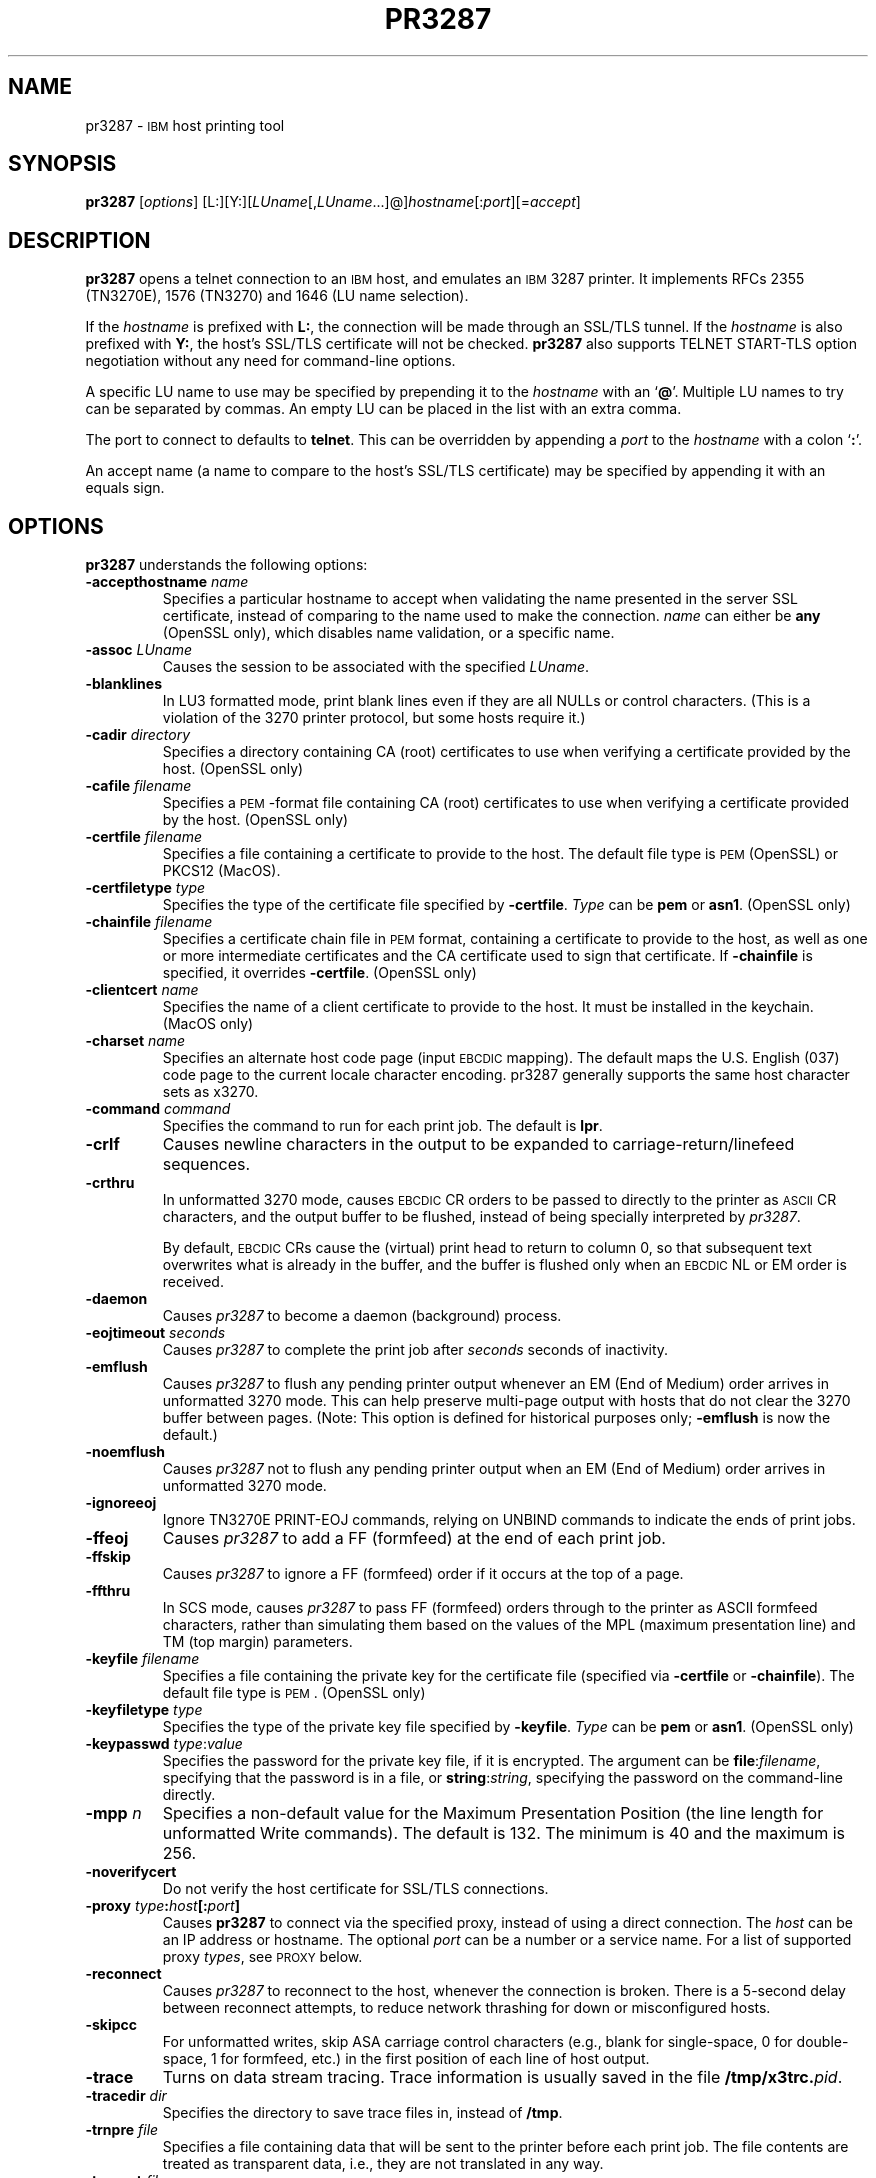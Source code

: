 '\" t
.TH PR3287 1 "26 September 2020"
.SH "NAME"
pr3287 \-
\s-1IBM\s+1
host printing tool
.SH "SYNOPSIS"
\fBpr3287\fP
[\fIoptions\fP] [L:][Y:][\fILUname\fP[,\fILUname\fP...]@]\fIhostname\fP[:\fIport\fP][=\fIaccept\fP]
.SH "DESCRIPTION"
\fBpr3287\fP
opens a telnet connection to an
\s-1IBM\s+1
host, and emulates an \s-1IBM\s+1 3287 printer.
It implements RFCs 2355 (TN3270E), 1576 (TN3270) and 1646 (LU name selection).
.LP
If the \fIhostname\fP is prefixed with \fBL:\fP, the connection will be made
through an SSL/TLS tunnel.
If the \fIhostname\fP is also prefixed with \fBY:\fP, the host's SSL/TLS
certificate will not be checked.
\fBpr3287\fP also supports TELNET START-TLS option negotiation without any
need for command-line options.
.LP
A specific LU name to use may be specified by prepending it to the
\fIhostname\fP
with an
`\fB@\fP'.
Multiple LU names to try can be separated by commas.
An empty LU can be placed in the list with an extra comma.
.LP
The port to connect to defaults to
\fBtelnet\fP.
This can be overridden by appending a
\fIport\fP
to the
\fIhostname\fP
with a colon
`\fB:\fP'.
.LP
An accept name (a name to compare to the host's SSL/TLS certificate) may be
specified by appending it with an equals sign.
.SH "OPTIONS"
\fBpr3287\fP
understands the following options:
.TP
\fB\-accepthostname\fP \fIname\fP
Specifies a particular hostname to accept when validating the name presented
in the server SSL certificate, instead of comparing to the name
used to make the connection.
\fIname\fP can either be \fBany\fP (OpenSSL only), which
disables name validation, or a specific name.
.TP
\fB\-assoc\fP \fILUname\fP
Causes the session to be associated with the specified
\fILUname\fP.
.TP
\fB\-blanklines\fP
In LU3 formatted mode, print blank lines even if they are all NULLs or control
characters.
(This is a violation of the 3270 printer protocol, but some hosts require it.)
.TP
\fB\-cadir\fP \fIdirectory\fP
Specifies a directory containing CA (root) certificates to use when verifying a
certificate provided by the host. (OpenSSL only)
.TP
\fB\-cafile\fP \fIfilename\fP
Specifies a \s-1PEM\s+1-format file containing CA (root) certificates to use
when verifying a certificate provided by the host. (OpenSSL only)
.TP
\fB\-certfile\fP \fIfilename\fP
Specifies a file containing a certificate to provide to the host.
The default file type is \s-1PEM\s+1 (OpenSSL) or PKCS12 (MacOS).
.TP
\fB\-certfiletype\fP \fItype\fP
Specifies the type of the certificate file specified
by \fB\-certfile\fP.
\fIType\fP can be \fBpem\fP or \fBasn1\fP. (OpenSSL only)
.TP
\fB\-chainfile \fIfilename\fP\fP
Specifies a certificate chain file in \s-1PEM\s+1 format, containing a
certificate to provide to the host, as well as one or more
intermediate certificates and the CA certificate used to sign that certificate.
If \fB\-chainfile\fP is specified, it
overrides \fB\-certfile\fP. (OpenSSL only)
.TP
\fB\-clientcert\fP \fIname\fP
Specifies the name of a client certificate to provide to the host. It must be
installed in the keychain. (MacOS only)
.TP
\fB\-charset\fP \fIname\fP
Specifies an alternate host code page (input \s-1EBCDIC\s+1 mapping).
The default maps the U.S. English (037) code page to the
current locale character encoding.
pr3287 generally supports the same host character sets as
x3270.
.TP
\fB\-command\fP \fIcommand\fP
Specifies the command to run for each print job.
The default is \fBlpr\fP.
.TP
\fB\-crlf\fP
Causes newline characters in the output to be expanded to
carriage-return/linefeed sequences.
.TP
\fB\-crthru\fP
In unformatted 3270 mode, causes \s-1EBCDIC\s+1 CR orders to be passed to
directly to the printer as \s-1ASCII\s+1 CR characters, and the output buffer to
be flushed, instead of being specially interpreted by \fIpr3287\fP.
.IP
By default, \s-1EBCDIC\s+1 CRs cause the (virtual) print head to return to
column 0, so that subsequent text overwrites what is already in the buffer,
and the buffer is flushed only when an \s-1EBCDIC\s+1 NL or EM order is
received.
.TP
\fB\-daemon\fP
Causes
\fIpr3287\fP
to become a daemon (background) process.
.TP
\fB\-eojtimeout\fP \fIseconds\fP
Causes \fIpr3287\fP to complete the print job after \fIseconds\fP seconds
of inactivity.
.TP
\fB\-emflush\fP
Causes \fIpr3287\fP to flush any pending printer output whenever an EM
(End of Medium) order arrives in unformatted 3270 mode.
This can help preserve multi-page output with hosts that do not clear the 3270
buffer between pages.
(Note: This option is defined for historical purposes only; \fB\-emflush\fP is now
the default.)
.TP
\fB\-noemflush\fP
Causes \fIpr3287\fP not to flush any pending printer output when an EM
(End of Medium) order arrives in unformatted 3270 mode.
.TP
\fB\-ignoreeoj\fP
Ignore TN3270E PRINT-EOJ commands, relying on UNBIND commands to indicate
the ends of print jobs.
.TP
\fB\-ffeoj\fP
Causes \fIpr3287\fP to add a FF (formfeed) at the end of each print job.
.TP
\fB\-ffskip\fP
Causes \fIpr3287\fP to ignore a FF (formfeed) order if it occurs
at the top of a page.
.TP
\fB\-ffthru\fP
In SCS mode, causes \fIpr3287\fP to pass FF (formfeed) orders through to the
printer as ASCII formfeed characters, rather than simulating them based on the
values of the MPL (maximum presentation line) and TM (top margin) parameters.
.TP
\fB\-keyfile\fP \fIfilename\fP
Specifies a file containing the private key for the certificate file
(specified via \fB\-certfile\fP or \fB\-chainfile\fP).
The default file type is \s-1PEM\s+1. (OpenSSL only)
.TP
\fB\-keyfiletype\fP \fItype\fP
Specifies the type of the private key file specified
by \fB\-keyfile\fP.
\fIType\fP can be \fBpem\fP or \fBasn1\fP. (OpenSSL only)
.TP
\fB\-keypasswd\fP \fItype\fP:\fIvalue\fP
Specifies the password for the private key file, if it is encrypted.
The argument can be \fBfile\fP:\fIfilename\fP, specifying that the
password is in a file, or \fBstring\fP:\fIstring\fP, specifying the
password on the command-line directly.
.TP
\fB\-mpp \fIn\fP\fP
Specifies a non-default value for the Maximum Presentation Position (the
line length for unformatted Write commands).
The default is 132.
The minimum is 40 and the maximum is 256.

.TP
\fB\-noverifycert\fP
Do not verify the host certificate for SSL/TLS connections.
.TP
\fB\-proxy \fItype\fP:\fIhost\fP[:\fIport\fP]\fP
Causes \fBpr3287\fP to connect via the specified proxy, instead of
using a direct connection.
The \fIhost\fP can be an IP address or hostname.
The optional \fIport\fP can be a number or a service name.
For a list of supported proxy \fItypes\fP, see \s-1PROXY\s+1
below.
.TP
\fB\-reconnect\fP
Causes \fIpr3287\fP to reconnect to the host, whenever the connection is
broken.
There is a 5-second delay between reconnect attempts, to reduce network
thrashing for down or misconfigured hosts.
.TP
\fB\-skipcc\fP
For unformatted writes, skip ASA carriage control characters (e.g., blank for
single-space, 0 for double-space, 1 for formfeed, etc.) in the first
position of each line of host output.
.TP
\fB\-trace\fP
Turns on data stream tracing.
Trace information is usually saved in the file
\fB/tmp/x3trc.\fP\fIpid\fP.
.TP
\fB\-tracedir\fP \fIdir\fP
Specifies the directory to save trace files in, instead of
\fB/tmp\fP.
.TP
\fB\-trnpre \fIfile\fP\fP
Specifies a file containing data that will be sent to the printer before each
print job.
The file contents are treated as transparent data, i.e., they are not
translated in any way.
.TP
\fB\-trnpost \fIfile\fP\fP
Specifies a file containing data that will be sent to the printer after each
print job.
The file contents are treated as transparent data, i.e., they are not
translated in any way.
.TP
\fB\-v\fP
Display build and version information and exit.
.TP
\fB\-verifycert\fP
Verify the host certificate for SSL/TLS connections. (This is the default
setting.)
.TP
\fB\-xtable \fIfile\fP\fP
Specifies a file containing transparent data translations.
The file specifies EBCDIC characters that will be translated into transparent
ASCII data (data that will not be further translated and will not count as
taking up column(s) on the print line).
Any printable ECBDIC code can be translated to zero or more ASCII characters.
.IP
The table consists of lines that look like:
.RS
\fBebcdic\fP \fIebcdic-code\fP \fBascii\fP \fIascii-code\fP...

.RE
.IP
The \fIebcdic-code\fP can be specified in hexadecimal X'\fInn\fP' notation or
as numbers in decimal, octal (with a leading 0) or hexadecimal (with a leading
0x).
The \fIascii-code\fPs can be specified as numbers in decimal, octal or
hexadecimal, control codes such as \fB^X\fP, symbolic control codes such
as \fBCR\fP or \fBEscape\fP, or as double-quoted strings, following the
full C-language conventions, such as \fB\\r\fP for a carriage return.
Comments begin with \fB#\fP, \fB!\fP or \fB//\fP.
.IP
Here are some examples of translations.
.br
# Expand EBCDIC D to an escape sequence.
.br
ebcdic X'C4' ascii Esc "]1,3" 0x6d
.br
# Delete EBCDIC B's
.br
ebcdic X'C2' ascii
.IP
The full list of symbolic control codes is: \fBBS CR BEL ESC ESCAPE FF HT LF NL NUL SPACE TAB VT\fP.
.SH "SIGNALS"
SIGINT, SIGHUP and SIGTERM cause the current print job to be flushed (any
pending data to be printed) and \fIpr3287\fP to exit.
.LP
SIGUSR1 causes the current print job to be flushed without otherwise
affecting the \fIpr3287\fP process.

.SH "PROXY"
The \fB\-proxy\fP option
causes pr3287 to use a proxy server to connect to the host.
The syntax of the option is:
.RS
\fItype\fP:\fIhost\fP[:\fIport\fP]

.RE
The supported values for \fItype\fP are:
.TS
center;
c l c .
T{
.na
.nh
Proxy Type
T}	T{
.na
.nh
Protocol
T}	T{
.na
.nh
Default Port
T}
_
T{
.na
.nh
http
T}	T{
.na
.nh
RFC 2817 HTTP tunnel (squid)
T}	T{
.na
.nh
3128
T}
T{
.na
.nh
passthru
T}	T{
.na
.nh
Sun in.telnet-gw
T}	T{
.na
.nh
none
T}
T{
.na
.nh
socks4
T}	T{
.na
.nh
SOCKS version 4
T}	T{
.na
.nh
1080
T}
T{
.na
.nh
socks5
T}	T{
.na
.nh
SOCKS version 5 (RFC 1928)
T}	T{
.na
.nh
1080
T}
T{
.na
.nh
telnet
T}	T{
.na
.nh
No protocol (just send \fBconnect\fP \fIhost port\fP)
T}	T{
.na
.nh
none
T}
.TE
.LP
The special types \fBsocks4a\fP and \fBsocks5d\fP can also be used to force
the proxy server to do the hostname resolution for the SOCKS protocol.
.SH "SEE ALSO"
x3270(1), c3270(1), telnet(1), tn3270(1)
.br
Data Stream Programmer's Reference, IBM GA23\-0059
.br
Character Set Reference, IBM GA27\-3831
.br
3174 Establishment Controller Functional Description, IBM GA23\-0218
.br
RFC 1576, TN3270 Current Practices
.br
RFC 1646, TN3270 Extensions for LUname and Printer Selection
.br
RFC 2355, TN3270 Enhancements
.SH "COPYRIGHTS"
Copyright 1993-2020, Paul Mattes.
.br
Copyright 1990, Jeff Sparkes.
.br
Copyright 1989, Georgia Tech Research Corporation (GTRC), Atlanta, GA
 30332.
.br
All rights reserved.
.LP
Redistribution and use in source and binary forms, with or without
modification, are permitted provided that the following conditions are met:

.TP
*
Redistributions of source code must retain the above copyright
notice, this list of conditions and the following disclaimer.
.TP
*
Redistributions in binary form must reproduce the above copyright
notice, this list of conditions and the following disclaimer in the
documentation and/or other materials provided with the distribution.
.TP
*
Neither the names of Paul Mattes, Jeff Sparkes, GTRC nor the names of
their contributors may be used to endorse or promote products derived
from this software without specific prior written permission.
.LP
THIS SOFTWARE IS PROVIDED BY PAUL MATTES, JEFF SPARKES AND GTRC `AS IS' AND
ANY EXPRESS OR IMPLIED WARRANTIES, INCLUDING, BUT NOT LIMITED TO, THE
IMPLIED WARRANTIES OF MERCHANTABILITY AND FITNESS FOR A PARTICULAR PURPOSE
ARE DISCLAIMED. IN NO EVENT SHALL PAUL MATTES, JEFF SPARKES OR GTRC BE
LIABLE FOR ANY DIRECT, INDIRECT, INCIDENTAL, SPECIAL, EXEMPLARY, OR
CONSEQUENTIAL DAMAGES (INCLUDING, BUT NOT LIMITED TO, PROCUREMENT OF
SUBSTITUTE GOODS OR SERVICES; LOSS OF USE, DATA, OR PROFITS; OR BUSINESS
INTERRUPTION) HOWEVER CAUSED AND ON ANY THEORY OF LIABILITY, WHETHER IN
CONTRACT, STRICT LIABILITY, OR TORT (INCLUDING NEGLIGENCE OR OTHERWISE)
ARISING IN ANY WAY OUT OF THE USE OF THIS SOFTWARE, EVEN IF ADVISED OF THE
POSSIBILITY OF SUCH DAMAGE.
.SH "VERSION"
pr3287 4.1alpha4
